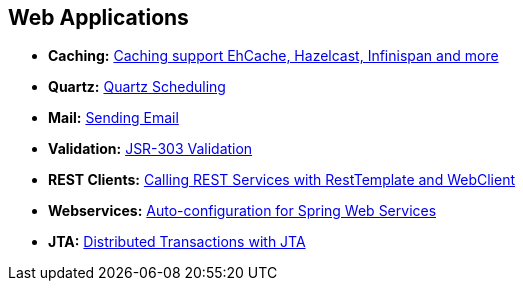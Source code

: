 [[documentation.io]]
== Web Applications

* *Caching:* <<io#io.caching, Caching support EhCache, Hazelcast, Infinispan and more>>
* *Quartz:* <<io#io.quartz, Quartz Scheduling>>
* *Mail:* <<io#io.email, Sending Email>>
* *Validation:* <<io#io.validation, JSR-303 Validation>>
* *REST Clients:* <<io#io.rest-client, Calling REST Services with RestTemplate and WebClient>>
* *Webservices:* <<io#io.webservices, Auto-configuration for Spring Web Services>>
* *JTA:* <<io#io.jta, Distributed Transactions with JTA>>